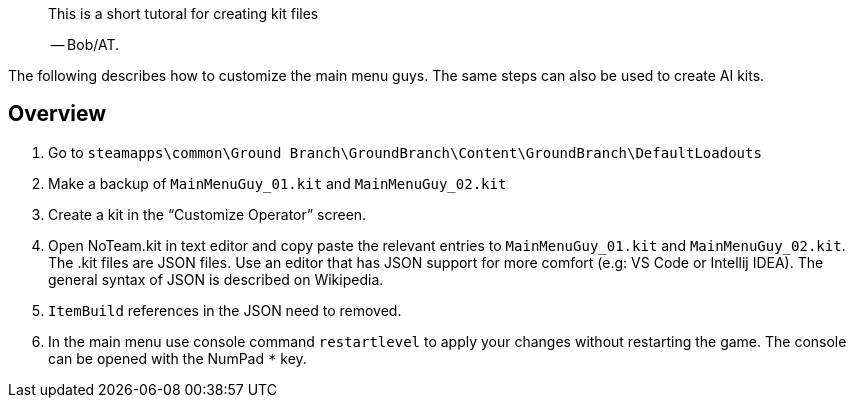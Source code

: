 // title: Kit file tutorial
[abstract]
--
This is a short tutoral for creating kit files

-- Bob/AT.
--

The following describes how to customize the main menu guys.
The same steps can also be used to create AI kits.


== Overview

[arabic]
. Go to `+steamapps\common\Ground Branch\GroundBranch\Content\GroundBranch\DefaultLoadouts+`
. Make a backup of `+MainMenuGuy_01.kit+` and `+MainMenuGuy_02.kit+`
. Create a kit in the "`Customize Operator`" screen.
. Open NoTeam.kit in text editor and copy paste the relevant entries to `+MainMenuGuy_01.kit+` and `+MainMenuGuy_02.kit+`. The .kit files are JSON files.
Use an editor that has JSON support for more comfort (e.g: VS Code or Intellij IDEA). The general syntax of JSON is described on Wikipedia.
. `+ItemBuild+` references in the JSON need to removed.
. In the main menu use console command `+restartlevel+` to apply your changes without restarting the game.
The console can be opened with the NumPad `+*+` key.

